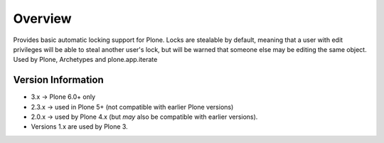 Overview
========

Provides basic automatic locking support for Plone. Locks are stealable by
default, meaning that a user with edit privileges will be able to steal
another user's lock, but will be warned that someone else may be editing
the same object. Used by Plone, Archetypes and plone.app.iterate

Version Information
-------------------

- 3.x -> Plone 6.0+ only
- 2.3.x -> used in Plone 5+ (not compatible with earlier Plone versions)
- 2.0.x -> used by Plone 4.x (but *may* also be compatible with earlier versions).
- Versions 1.x are used by Plone 3.
